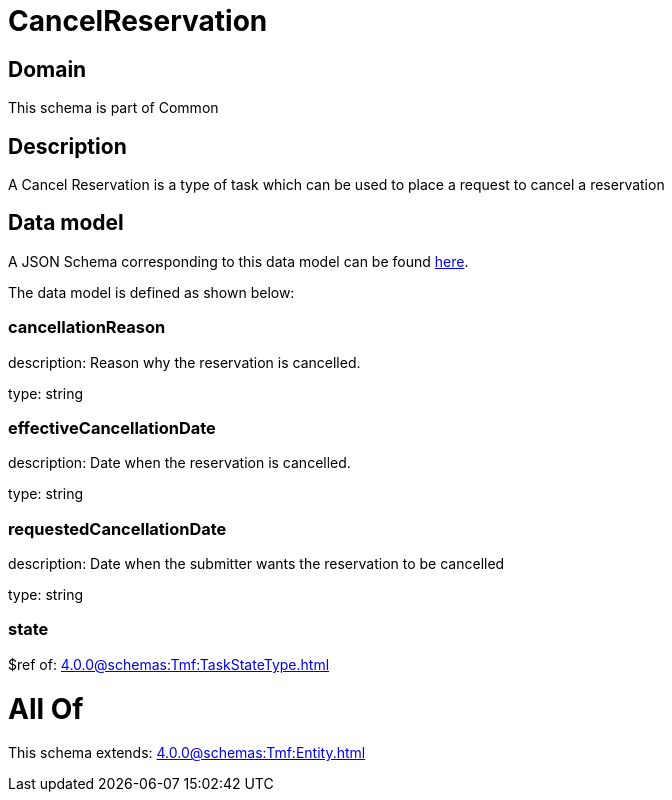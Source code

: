 = CancelReservation

[#domain]
== Domain

This schema is part of Common

[#description]
== Description

A Cancel Reservation is a type of task which  can  be used to place a request to cancel a reservation


[#data_model]
== Data model

A JSON Schema corresponding to this data model can be found https://tmforum.org[here].

The data model is defined as shown below:


=== cancellationReason
description: Reason why the reservation is cancelled.

type: string


=== effectiveCancellationDate
description: Date when the reservation is cancelled.

type: string


=== requestedCancellationDate
description: Date when the submitter wants the reservation to be cancelled

type: string


=== state
$ref of: xref:4.0.0@schemas:Tmf:TaskStateType.adoc[]


= All Of 
This schema extends: xref:4.0.0@schemas:Tmf:Entity.adoc[]
